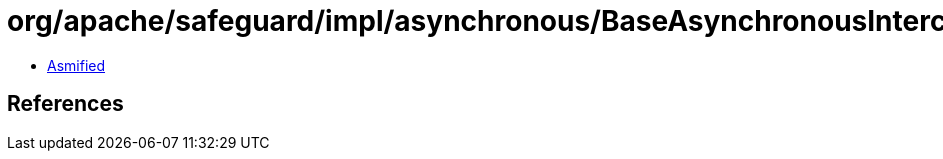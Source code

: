 = org/apache/safeguard/impl/asynchronous/BaseAsynchronousInterceptor$BaseFuture.class

 - link:BaseAsynchronousInterceptor$BaseFuture-asmified.java[Asmified]

== References

